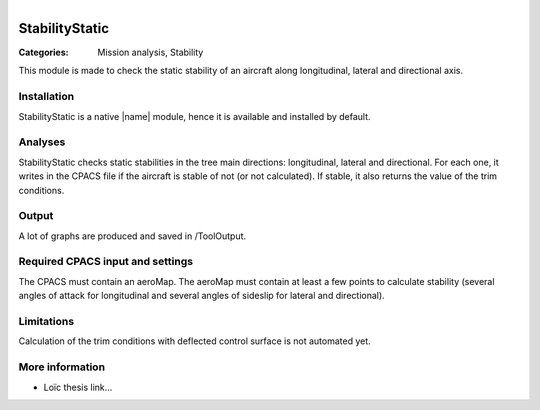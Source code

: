 .. figure:: ../../CEASIOMpy_square_mission.png
    :width: 180 px
    :align: right
    :alt: CEASIOMpy mission


StabilityStatic
===============

:Categories: Mission analysis, Stability

This module is made to check the static stability of an aircraft along longitudinal, lateral and directional axis.


Installation
------------

StabilityStatic is a native |name| module, hence it is available and installed by default.

Analyses
--------

StabilityStatic checks static stabilities in the tree main directions: longitudinal, lateral and directional. For each one, it writes in the CPACS file if the aircraft is stable of not (or not calculated). If stable, it also returns the value of the trim conditions.

Output
------

A lot of graphs are produced and saved in /ToolOutput.

Required CPACS input and settings
---------------------------------

The CPACS must contain an aeroMap. The aeroMap must contain at least a few points to calculate stability (several angles of attack for longitudinal and several angles of sideslip for lateral and directional).

Limitations
-----------

Calculation of the trim conditions with deflected control surface is not automated yet.

More information
----------------

* Loïc thesis link...
